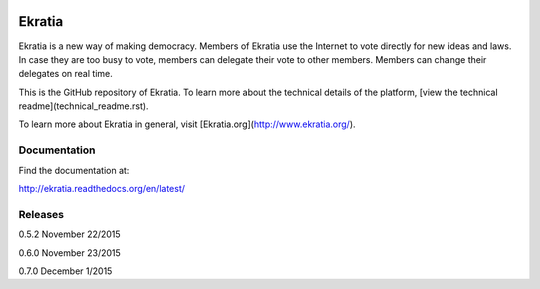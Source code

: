.. image:: https://s3.amazonaws.com/ekratiapp/favicon/favicon-96x96.png
   :target: http://www.ekratia.org
   :align: center

=======
Ekratia
=======

.. image:: https://codeship.com/projects/9e79e6a0-556f-0133-ba06-26e6b5453efb/status?branch=master
   :target: http://www.ekratia.org
   :alt: Build Status

.. image:: https://readthedocs.org/projects/ekratia/badge/?version=latest
   :target: http://ekratia.readthedocs.org/en/latest/?badge=latest
   :alt: Documentation Status


Ekratia is a new way of making democracy. Members of Ekratia use the Internet to vote directly for new ideas and laws. In case they are too busy to vote, members can delegate their vote to other members. Members can change their delegates on real time.

This is the GitHub repository of Ekratia. To learn more about the technical details of the platform, [view the technical readme](technical_readme.rst).

To learn more about Ekratia in general, visit [Ekratia.org](http://www.ekratia.org/).

Documentation
-------------

Find the documentation at:

`http://ekratia.readthedocs.org/en/latest/ <http://ekratia.readthedocs.org/en/latest/>`_


Releases
--------

0.5.2 November 22/2015

0.6.0 November 23/2015

0.7.0 December 1/2015